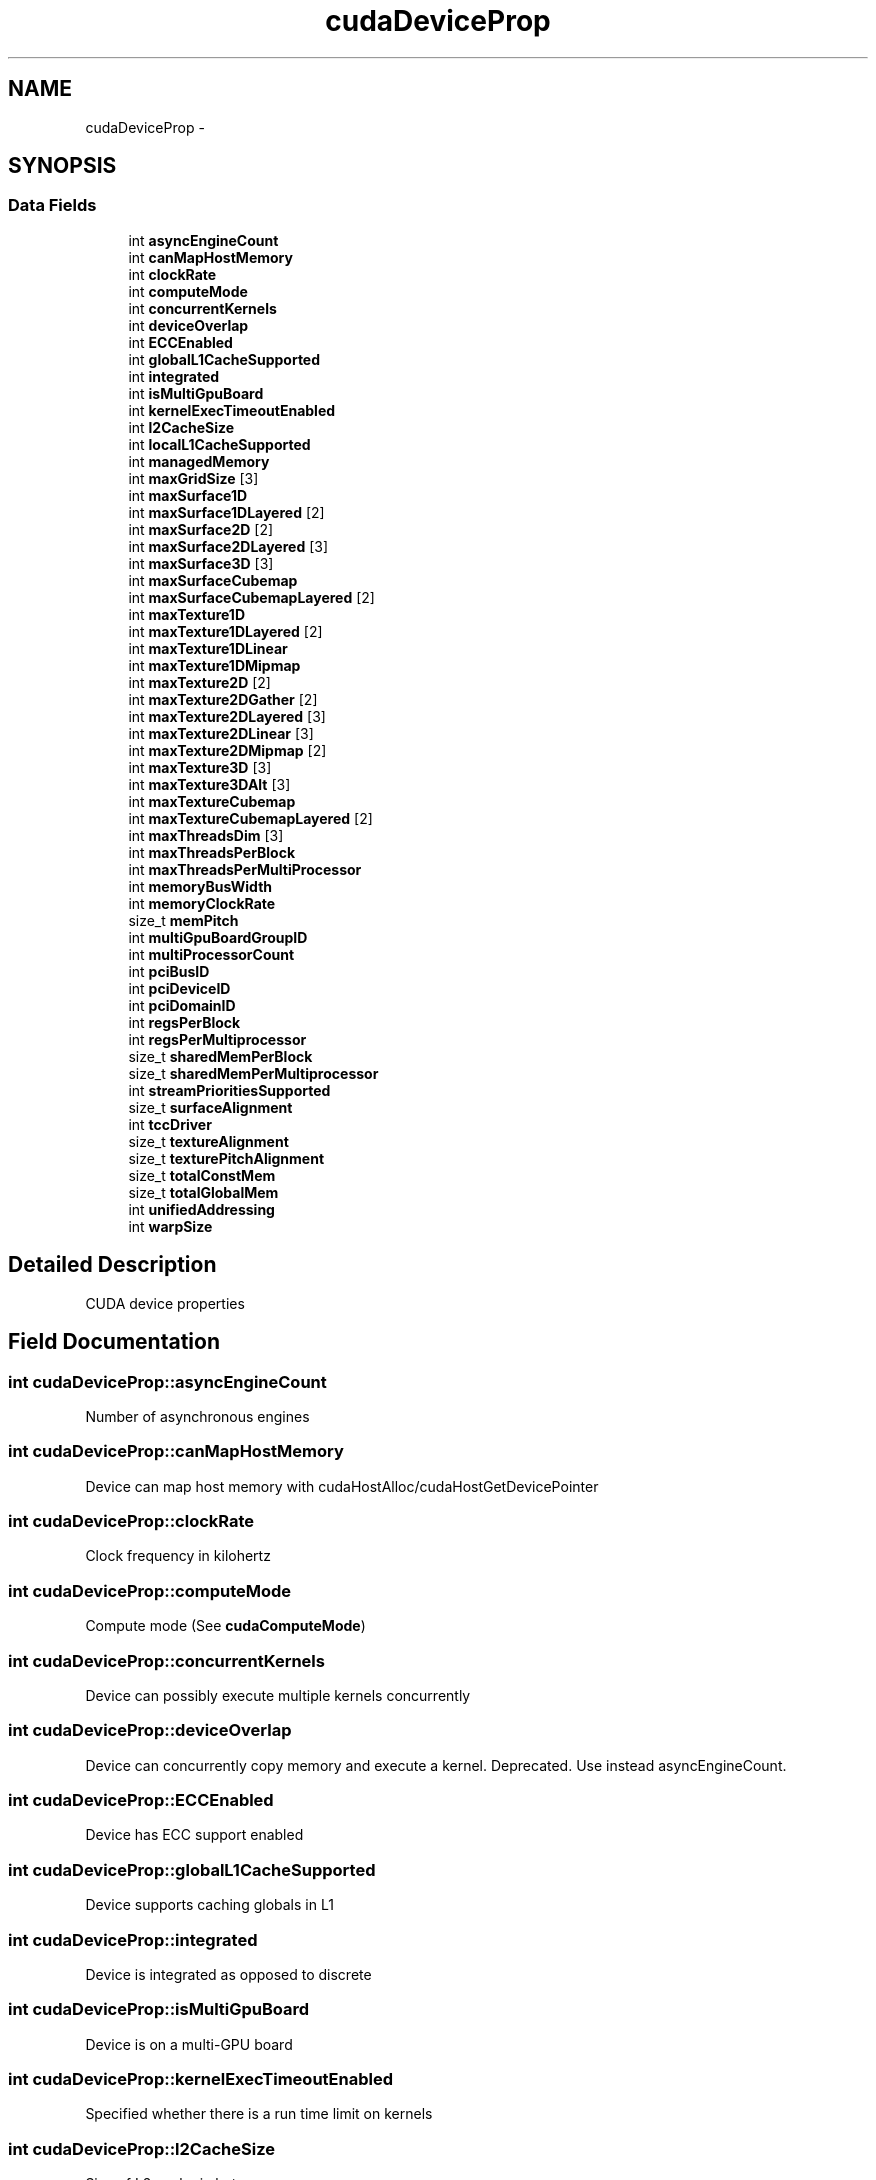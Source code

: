 .TH "cudaDeviceProp" 3 "20 Mar 2015" "Version 6.0" "Doxygen" \" -*- nroff -*-
.ad l
.nh
.SH NAME
cudaDeviceProp \- 
.SH SYNOPSIS
.br
.PP
.SS "Data Fields"

.in +1c
.ti -1c
.RI "int \fBasyncEngineCount\fP"
.br
.ti -1c
.RI "int \fBcanMapHostMemory\fP"
.br
.ti -1c
.RI "int \fBclockRate\fP"
.br
.ti -1c
.RI "int \fBcomputeMode\fP"
.br
.ti -1c
.RI "int \fBconcurrentKernels\fP"
.br
.ti -1c
.RI "int \fBdeviceOverlap\fP"
.br
.ti -1c
.RI "int \fBECCEnabled\fP"
.br
.ti -1c
.RI "int \fBglobalL1CacheSupported\fP"
.br
.ti -1c
.RI "int \fBintegrated\fP"
.br
.ti -1c
.RI "int \fBisMultiGpuBoard\fP"
.br
.ti -1c
.RI "int \fBkernelExecTimeoutEnabled\fP"
.br
.ti -1c
.RI "int \fBl2CacheSize\fP"
.br
.ti -1c
.RI "int \fBlocalL1CacheSupported\fP"
.br
.ti -1c
.RI "int \fBmanagedMemory\fP"
.br
.ti -1c
.RI "int \fBmaxGridSize\fP [3]"
.br
.ti -1c
.RI "int \fBmaxSurface1D\fP"
.br
.ti -1c
.RI "int \fBmaxSurface1DLayered\fP [2]"
.br
.ti -1c
.RI "int \fBmaxSurface2D\fP [2]"
.br
.ti -1c
.RI "int \fBmaxSurface2DLayered\fP [3]"
.br
.ti -1c
.RI "int \fBmaxSurface3D\fP [3]"
.br
.ti -1c
.RI "int \fBmaxSurfaceCubemap\fP"
.br
.ti -1c
.RI "int \fBmaxSurfaceCubemapLayered\fP [2]"
.br
.ti -1c
.RI "int \fBmaxTexture1D\fP"
.br
.ti -1c
.RI "int \fBmaxTexture1DLayered\fP [2]"
.br
.ti -1c
.RI "int \fBmaxTexture1DLinear\fP"
.br
.ti -1c
.RI "int \fBmaxTexture1DMipmap\fP"
.br
.ti -1c
.RI "int \fBmaxTexture2D\fP [2]"
.br
.ti -1c
.RI "int \fBmaxTexture2DGather\fP [2]"
.br
.ti -1c
.RI "int \fBmaxTexture2DLayered\fP [3]"
.br
.ti -1c
.RI "int \fBmaxTexture2DLinear\fP [3]"
.br
.ti -1c
.RI "int \fBmaxTexture2DMipmap\fP [2]"
.br
.ti -1c
.RI "int \fBmaxTexture3D\fP [3]"
.br
.ti -1c
.RI "int \fBmaxTexture3DAlt\fP [3]"
.br
.ti -1c
.RI "int \fBmaxTextureCubemap\fP"
.br
.ti -1c
.RI "int \fBmaxTextureCubemapLayered\fP [2]"
.br
.ti -1c
.RI "int \fBmaxThreadsDim\fP [3]"
.br
.ti -1c
.RI "int \fBmaxThreadsPerBlock\fP"
.br
.ti -1c
.RI "int \fBmaxThreadsPerMultiProcessor\fP"
.br
.ti -1c
.RI "int \fBmemoryBusWidth\fP"
.br
.ti -1c
.RI "int \fBmemoryClockRate\fP"
.br
.ti -1c
.RI "size_t \fBmemPitch\fP"
.br
.ti -1c
.RI "int \fBmultiGpuBoardGroupID\fP"
.br
.ti -1c
.RI "int \fBmultiProcessorCount\fP"
.br
.ti -1c
.RI "int \fBpciBusID\fP"
.br
.ti -1c
.RI "int \fBpciDeviceID\fP"
.br
.ti -1c
.RI "int \fBpciDomainID\fP"
.br
.ti -1c
.RI "int \fBregsPerBlock\fP"
.br
.ti -1c
.RI "int \fBregsPerMultiprocessor\fP"
.br
.ti -1c
.RI "size_t \fBsharedMemPerBlock\fP"
.br
.ti -1c
.RI "size_t \fBsharedMemPerMultiprocessor\fP"
.br
.ti -1c
.RI "int \fBstreamPrioritiesSupported\fP"
.br
.ti -1c
.RI "size_t \fBsurfaceAlignment\fP"
.br
.ti -1c
.RI "int \fBtccDriver\fP"
.br
.ti -1c
.RI "size_t \fBtextureAlignment\fP"
.br
.ti -1c
.RI "size_t \fBtexturePitchAlignment\fP"
.br
.ti -1c
.RI "size_t \fBtotalConstMem\fP"
.br
.ti -1c
.RI "size_t \fBtotalGlobalMem\fP"
.br
.ti -1c
.RI "int \fBunifiedAddressing\fP"
.br
.ti -1c
.RI "int \fBwarpSize\fP"
.br
.in -1c
.SH "Detailed Description"
.PP 
CUDA device properties 
.SH "Field Documentation"
.PP 
.SS "int \fBcudaDeviceProp::asyncEngineCount\fP"
.PP
Number of asynchronous engines 
.SS "int \fBcudaDeviceProp::canMapHostMemory\fP"
.PP
Device can map host memory with cudaHostAlloc/cudaHostGetDevicePointer 
.SS "int \fBcudaDeviceProp::clockRate\fP"
.PP
Clock frequency in kilohertz 
.SS "int \fBcudaDeviceProp::computeMode\fP"
.PP
Compute mode (See \fBcudaComputeMode\fP) 
.SS "int \fBcudaDeviceProp::concurrentKernels\fP"
.PP
Device can possibly execute multiple kernels concurrently 
.SS "int \fBcudaDeviceProp::deviceOverlap\fP"
.PP
Device can concurrently copy memory and execute a kernel. Deprecated. Use instead asyncEngineCount. 
.SS "int \fBcudaDeviceProp::ECCEnabled\fP"
.PP
Device has ECC support enabled 
.SS "int \fBcudaDeviceProp::globalL1CacheSupported\fP"
.PP
Device supports caching globals in L1 
.SS "int \fBcudaDeviceProp::integrated\fP"
.PP
Device is integrated as opposed to discrete 
.SS "int \fBcudaDeviceProp::isMultiGpuBoard\fP"
.PP
Device is on a multi-GPU board 
.SS "int \fBcudaDeviceProp::kernelExecTimeoutEnabled\fP"
.PP
Specified whether there is a run time limit on kernels 
.SS "int \fBcudaDeviceProp::l2CacheSize\fP"
.PP
Size of L2 cache in bytes 
.SS "int \fBcudaDeviceProp::localL1CacheSupported\fP"
.PP
Device supports caching locals in L1 
.SS "int \fBcudaDeviceProp::managedMemory\fP"
.PP
Device supports allocating managed memory on this system 
.SS "int \fBcudaDeviceProp::maxGridSize\fP[3]"
.PP
Maximum size of each dimension of a grid 
.SS "int \fBcudaDeviceProp::maxSurface1D\fP"
.PP
Maximum 1D surface size 
.SS "int \fBcudaDeviceProp::maxSurface1DLayered\fP[2]"
.PP
Maximum 1D layered surface dimensions 
.SS "int \fBcudaDeviceProp::maxSurface2D\fP[2]"
.PP
Maximum 2D surface dimensions 
.SS "int \fBcudaDeviceProp::maxSurface2DLayered\fP[3]"
.PP
Maximum 2D layered surface dimensions 
.SS "int \fBcudaDeviceProp::maxSurface3D\fP[3]"
.PP
Maximum 3D surface dimensions 
.SS "int \fBcudaDeviceProp::maxSurfaceCubemap\fP"
.PP
Maximum Cubemap surface dimensions 
.SS "int \fBcudaDeviceProp::maxSurfaceCubemapLayered\fP[2]"
.PP
Maximum Cubemap layered surface dimensions 
.SS "int \fBcudaDeviceProp::maxTexture1D\fP"
.PP
Maximum 1D texture size 
.SS "int \fBcudaDeviceProp::maxTexture1DLayered\fP[2]"
.PP
Maximum 1D layered texture dimensions 
.SS "int \fBcudaDeviceProp::maxTexture1DLinear\fP"
.PP
Maximum size for 1D textures bound to linear memory 
.SS "int \fBcudaDeviceProp::maxTexture1DMipmap\fP"
.PP
Maximum 1D mipmapped texture size 
.SS "int \fBcudaDeviceProp::maxTexture2D\fP[2]"
.PP
Maximum 2D texture dimensions 
.SS "int \fBcudaDeviceProp::maxTexture2DGather\fP[2]"
.PP
Maximum 2D texture dimensions if texture gather operations have to be performed 
.SS "int \fBcudaDeviceProp::maxTexture2DLayered\fP[3]"
.PP
Maximum 2D layered texture dimensions 
.SS "int \fBcudaDeviceProp::maxTexture2DLinear\fP[3]"
.PP
Maximum dimensions (width, height, pitch) for 2D textures bound to pitched memory 
.SS "int \fBcudaDeviceProp::maxTexture2DMipmap\fP[2]"
.PP
Maximum 2D mipmapped texture dimensions 
.SS "int \fBcudaDeviceProp::maxTexture3D\fP[3]"
.PP
Maximum 3D texture dimensions 
.SS "int \fBcudaDeviceProp::maxTexture3DAlt\fP[3]"
.PP
Maximum alternate 3D texture dimensions 
.SS "int \fBcudaDeviceProp::maxTextureCubemap\fP"
.PP
Maximum Cubemap texture dimensions 
.SS "int \fBcudaDeviceProp::maxTextureCubemapLayered\fP[2]"
.PP
Maximum Cubemap layered texture dimensions 
.SS "int \fBcudaDeviceProp::maxThreadsDim\fP[3]"
.PP
Maximum size of each dimension of a block 
.SS "int \fBcudaDeviceProp::maxThreadsPerBlock\fP"
.PP
Maximum number of threads per block 
.SS "int \fBcudaDeviceProp::maxThreadsPerMultiProcessor\fP"
.PP
Maximum resident threads per multiprocessor 
.SS "int \fBcudaDeviceProp::memoryBusWidth\fP"
.PP
Global memory bus width in bits 
.SS "int \fBcudaDeviceProp::memoryClockRate\fP"
.PP
Peak memory clock frequency in kilohertz 
.SS "size_t \fBcudaDeviceProp::memPitch\fP"
.PP
Maximum pitch in bytes allowed by memory copies 
.SS "int \fBcudaDeviceProp::multiGpuBoardGroupID\fP"
.PP
Unique identifier for a group of devices on the same multi-GPU board 
.SS "int \fBcudaDeviceProp::multiProcessorCount\fP"
.PP
Number of multiprocessors on device 
.SS "int \fBcudaDeviceProp::pciBusID\fP"
.PP
PCI bus ID of the device 
.SS "int \fBcudaDeviceProp::pciDeviceID\fP"
.PP
PCI device ID of the device 
.SS "int \fBcudaDeviceProp::pciDomainID\fP"
.PP
PCI domain ID of the device 
.SS "int \fBcudaDeviceProp::regsPerBlock\fP"
.PP
32-bit registers available per block 
.SS "int \fBcudaDeviceProp::regsPerMultiprocessor\fP"
.PP
32-bit registers available per multiprocessor 
.SS "size_t \fBcudaDeviceProp::sharedMemPerBlock\fP"
.PP
Shared memory available per block in bytes 
.SS "size_t \fBcudaDeviceProp::sharedMemPerMultiprocessor\fP"
.PP
Shared memory available per multiprocessor in bytes 
.SS "int \fBcudaDeviceProp::streamPrioritiesSupported\fP"
.PP
Device supports stream priorities 
.SS "size_t \fBcudaDeviceProp::surfaceAlignment\fP"
.PP
Alignment requirements for surfaces 
.SS "int \fBcudaDeviceProp::tccDriver\fP"
.PP
1 if device is a Tesla device using TCC driver, 0 otherwise 
.SS "size_t \fBcudaDeviceProp::textureAlignment\fP"
.PP
Alignment requirement for textures 
.SS "size_t \fBcudaDeviceProp::texturePitchAlignment\fP"
.PP
Pitch alignment requirement for texture references bound to pitched memory 
.SS "size_t \fBcudaDeviceProp::totalConstMem\fP"
.PP
Constant memory available on device in bytes 
.SS "size_t \fBcudaDeviceProp::totalGlobalMem\fP"
.PP
Global memory available on device in bytes 
.SS "int \fBcudaDeviceProp::unifiedAddressing\fP"
.PP
Device shares a unified address space with the host 
.SS "int \fBcudaDeviceProp::warpSize\fP"
.PP
Warp size in threads 

.SH "Author"
.PP 
Generated automatically by Doxygen from the source code.
